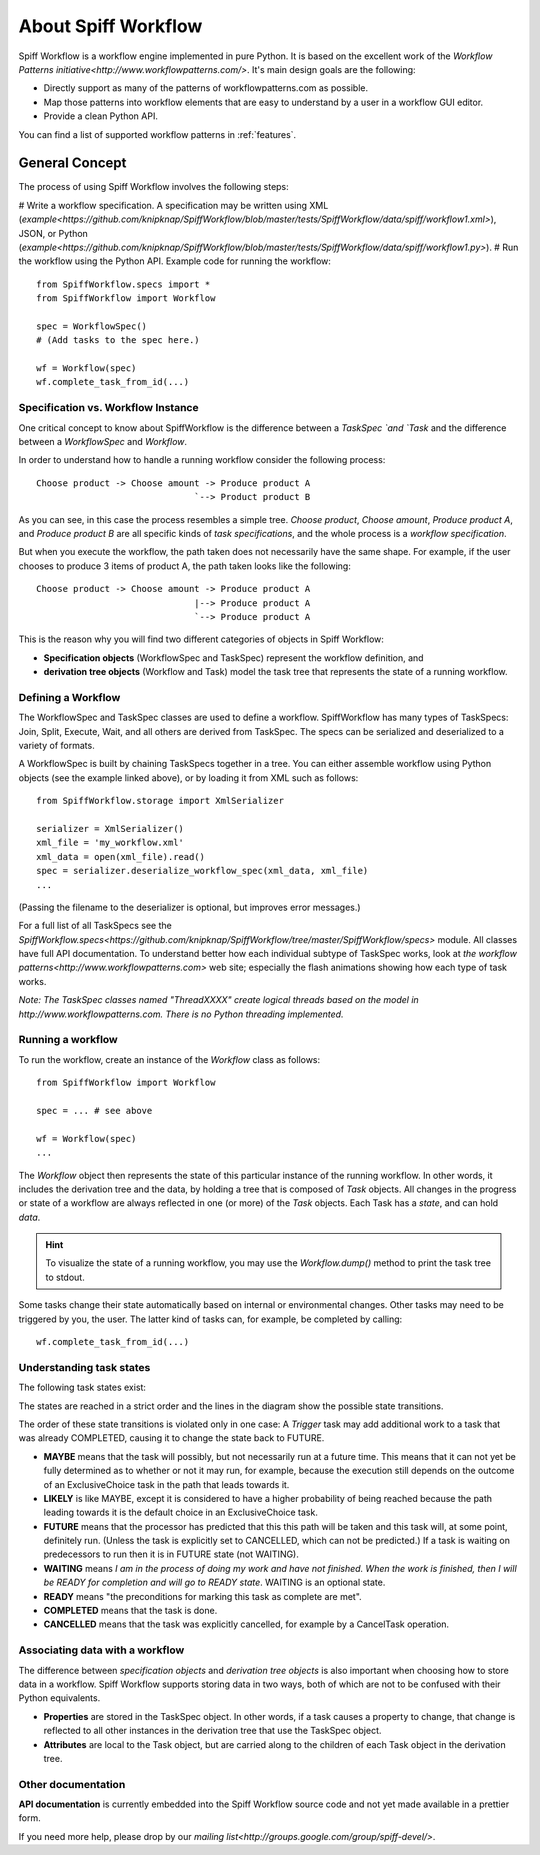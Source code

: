 About Spiff Workflow
====================

Spiff Workflow is a workflow engine implemented in pure Python.
It is based on the excellent work of the `Workflow Patterns initiative<http://www.workflowpatterns.com/>`.
It's main design goals are the following:

- Directly support as many of the patterns of workflowpatterns.com as possible.
- Map those patterns into workflow elements that are easy to understand by a user in a workflow GUI editor.
- Provide a clean Python API.

You can find a list of supported workflow patterns in :ref:`features`.

General Concept
---------------

The process of using Spiff Workflow involves the following steps:

# Write a workflow specification. A specification may be written using XML (`example<https://github.com/knipknap/SpiffWorkflow/blob/master/tests/SpiffWorkflow/data/spiff/workflow1.xml>`), JSON, or Python (`example<https://github.com/knipknap/SpiffWorkflow/blob/master/tests/SpiffWorkflow/data/spiff/workflow1.py>`).
# Run the workflow using the Python API. Example code for running the workflow::

    from SpiffWorkflow.specs import *
    from SpiffWorkflow import Workflow
    
    spec = WorkflowSpec()
    # (Add tasks to the spec here.)
    
    wf = Workflow(spec)
    wf.complete_task_from_id(...)

Specification vs. Workflow Instance
^^^^^^^^^^^^^^^^^^^^^^^^^^^^^^^^^^^

One critical concept to know about SpiffWorkflow is the difference between a `TaskSpec `and `Task` and the difference between a `WorkflowSpec` and `Workflow`.

In order to understand how to handle a running workflow consider the following process::

    Choose product -> Choose amount -> Produce product A
                                  `--> Product product B

As you can see, in this case the process resembles a simple tree. *Choose product*, *Choose amount*, *Produce product A*, and *Produce product B* are all specific kinds of *task specifications*, and the whole process is a *workflow specification*.

But when you execute the workflow, the path taken does not necessarily have the same shape. For example, if the user chooses to produce 3 items of product A, the path taken looks like the following::

    Choose product -> Choose amount -> Produce product A
                                  |--> Produce product A
                                  `--> Produce product A

This is the reason why you will find two different categories of objects in Spiff Workflow:

- **Specification objects** (WorkflowSpec and TaskSpec) represent the workflow definition, and
- **derivation tree objects** (Workflow and Task) model the task tree that represents the state of a running workflow.

Defining a Workflow
^^^^^^^^^^^^^^^^^^^

The WorkflowSpec and TaskSpec classes are used to define a workflow. SpiffWorkflow has many types of TaskSpecs: Join, Split, Execute, Wait, and all others are derived from TaskSpec. The specs can be serialized and deserialized to a variety of formats.

A WorkflowSpec is built by chaining TaskSpecs together in a tree. You can either assemble workflow using Python objects (see the example linked above), or by loading it from XML such as follows::

    from SpiffWorkflow.storage import XmlSerializer

    serializer = XmlSerializer()
    xml_file = 'my_workflow.xml'
    xml_data = open(xml_file).read()
    spec = serializer.deserialize_workflow_spec(xml_data, xml_file)
    ...

(Passing the filename to the deserializer is optional, but improves error messages.)

For a full list of all TaskSpecs see the `SpiffWorkflow.specs<https://github.com/knipknap/SpiffWorkflow/tree/master/SpiffWorkflow/specs>` module. All classes have full API documentation. To understand better how each individual subtype of TaskSpec works, look at `the workflow patterns<http://www.workflowpatterns.com>` web site; especially the flash animations showing how each type of task works.

*Note: The TaskSpec classes named "ThreadXXXX" create logical threads based on the model in http://www.workflowpatterns.com. There is no Python threading implemented.*

Running a workflow
^^^^^^^^^^^^^^^^^^

To run the workflow, create an instance of the *Workflow* class as follows::

    from SpiffWorkflow import Workflow
    
    spec = ... # see above
    
    wf = Workflow(spec)
    ...

The *Workflow* object then represents the state of this particular instance of the running workflow. In other words, it includes the derivation tree and the data, by holding a tree that is composed of *Task* objects.
All changes in the progress or state of a workflow are always reflected in one (or more) of the *Task* objects. Each Task has a *state*, and can hold *data*.

.. HINT::
   To visualize the state of a running workflow, you may use the `Workflow.dump()` method to print the task tree to stdout.

Some tasks change their state automatically based on internal or environmental changes. Other tasks may need to be triggered by you, the user. The latter kind of tasks can, for example, be completed by calling::

    wf.complete_task_from_id(...)

Understanding task states
^^^^^^^^^^^^^^^^^^^^^^^^^

The following task states exist:

.. image:: figures/state-diagram.png

The states are reached in a strict order and the lines in the diagram show the possible state transitions.

The order of these state transitions is violated only in one case: A *Trigger* task may add additional work to a task that was already COMPLETED, causing it to change the state back to FUTURE.

- **MAYBE** means that the task will possibly, but not necessarily run at a future time. This means that it can not yet be fully determined as to whether or not it may run, for example, because the execution still depends on the outcome of an ExclusiveChoice task in the path that leads towards it.

- **LIKELY** is like MAYBE, except it is considered to have a higher probability of being reached because the path leading towards it is the default choice in an ExclusiveChoice task.

- **FUTURE** means that the processor has predicted that this this path will be taken and this task will, at some point, definitely run. (Unless the task is explicitly set to CANCELLED, which can not be predicted.) If a task is waiting on predecessors to run then it is in FUTURE state (not WAITING).

- **WAITING** means *I am in the process of doing my work and have not finished. When the work is finished, then I will be READY for completion and will go to READY state*. WAITING is an optional state.

- **READY** means "the preconditions for marking this task as complete are met".

- **COMPLETED** means that the task is done.
 
- **CANCELLED** means that the task was explicitly cancelled, for example by a CancelTask operation.

Associating data with a workflow
^^^^^^^^^^^^^^^^^^^^^^^^^^^^^^^^
 
The difference between *specification objects* and *derivation tree objects* is also important when choosing how to store data in a workflow. Spiff Workflow supports storing data in two ways, both of which are not to be confused with their Python equivalents.

- **Properties** are stored in the TaskSpec object. In other words, if a task causes a property to change, that change is reflected to all other instances in the derivation tree that use the TaskSpec object.
- **Attributes** are local to the Task object, but are carried along to the children of each Task object in the derivation tree.

Other documentation
^^^^^^^^^^^^^^^^^^^

**API documentation** is currently embedded into the Spiff Workflow source code and not yet made available in a prettier form.

If you need more help, please drop by our `mailing list<http://groups.google.com/group/spiff-devel/>`.
